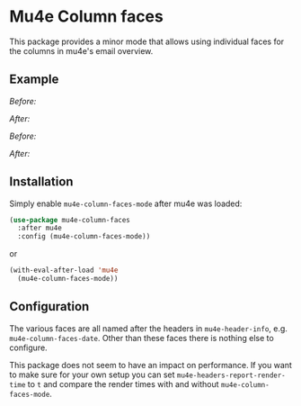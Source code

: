 # -*- fill-column: 120 org-list-indent-offset: 1 -*-
#+STARTUP: noinlineimages


* Mu4e Column faces

This package provides a minor mode that allows using individual faces for the columns in mu4e's email overview.

** Example

/Before:/
[[file:img/before.png]]

/After:/
[[file:img/after.png]]

/Before:/
[[file:img/before-light.png]]

/After:/
[[file:img/after-light.png]]

** Installation

Simply enable ~mu4e-column-faces-mode~ after mu4e was loaded:

#+BEGIN_SRC emacs-lisp
  (use-package mu4e-column-faces
    :after mu4e
    :config (mu4e-column-faces-mode))
#+END_SRC

or

#+BEGIN_SRC emacs-lisp
  (with-eval-after-load 'mu4e
    (mu4e-column-faces-mode))
#+END_SRC

** Configuration

The various faces are all named after the headers in ~mu4e-header-info~, e.g. ~mu4e-column-faces-date~. Other than these
faces there is nothing else to configure.

This package does not seem to have an impact on performance. If you want to make sure for your own setup you can set
~mu4e-headers-report-render-time~ to ~t~ and compare the render times with and without ~mu4e-column-faces-mode~.
